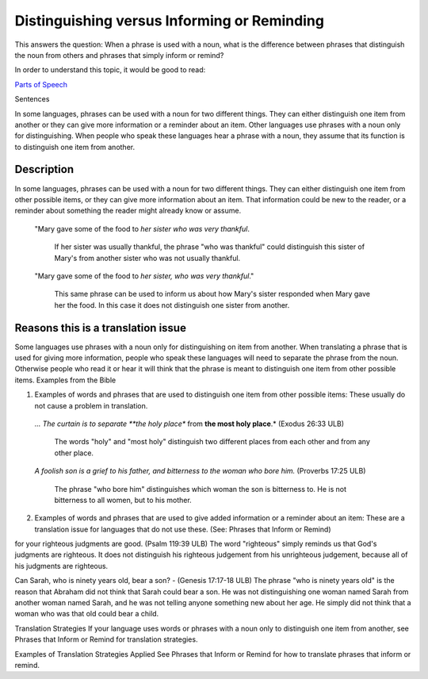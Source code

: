 Distinguishing versus Informing or Reminding
============================================

This answers the question: When a phrase is used with a noun, what is the difference between phrases that distinguish the noun from others and phrases that simply inform or remind?

In order to understand this topic, it would be good to read:

`Parts of Speech <https://github.com/unfoldingWord-dev/translationStudio-Info/blob/master/docs/PartsOfSpeech.rst>`_

Sentences

In some languages, phrases can be used with a noun for two different things. They can either distinguish one item from another or they can give more information or a reminder about an item. Other languages use phrases with a noun only for distinguishing. When people who speak these languages hear a phrase with a noun, they assume that its function is to distinguish one item from another.

Description
------------

In some languages, phrases can be used with a noun for two different things. They can either distinguish one item from other possible items, or they can give more information about an item. That information could be new to the reader, or a reminder about something the reader might already know or assume.

  "Mary gave some of the food to *her sister who was very thankful*. 

    If her sister was usually thankful, the phrase "who was thankful" could distinguish this sister of Mary's from another sister who was not usually thankful.

  "Mary gave some of the food to *her sister, who was very thankful*." 
  
    This same phrase can be used to inform us about how Mary's sister responded when Mary gave her the food. In this case it does not distinguish one sister from another.

Reasons this is a translation issue
-----------------------------------

Some languages use phrases with a noun only for distinguishing on item from another. When translating a phrase that is used for giving more information, people who speak these languages will need to separate the phrase from the noun. Otherwise people who read it or hear it will think that the phrase is meant to distinguish one item from other possible items.
Examples from the Bible

1. Examples of words and phrases that are used to distinguish one item from other possible items: These usually do not cause a problem in translation.

  *… The curtain is to separate **the holy place** from **the most holy place**.* (Exodus 26:33 ULB) 

    The words "holy" and "most holy" distinguish two different places from each other and from any other place.

  *A foolish son is a grief to his father, and bitterness to the woman who bore him.* (Proverbs 17:25 ULB) 

    The phrase "who bore him" distinguishes which woman the son is bitterness to. He is not bitterness to all women, but to his mother.

2. Examples of words and phrases that are used to give added information or a reminder about an item: These are a translation issue for languages that do not use these. (See: Phrases that Inform or Remind)

for your righteous judgments are good. (Psalm 119:39 ULB)
The word "righteous" simply reminds us that God's judgments are righteous. It does not distinguish his righteous judgement from his unrighteous judgement, because all of his judgments are righteous.

Can Sarah, who is ninety years old, bear a son? - (Genesis 17:17-18 ULB) 
The phrase "who is ninety years old" is the reason that Abraham did not think that Sarah could bear a son. He was not distinguishing one woman named Sarah from another woman named Sarah, and he was not telling anyone something new about her age. He simply did not think that a woman who was that old could bear a child.

Translation Strategies
If your language uses words or phrases with a noun only to distinguish one item from another, see Phrases that Inform or Remind for translation strategies.

Examples of Translation Strategies Applied
See Phrases that Inform or Remind for how to translate phrases that inform or remind.
